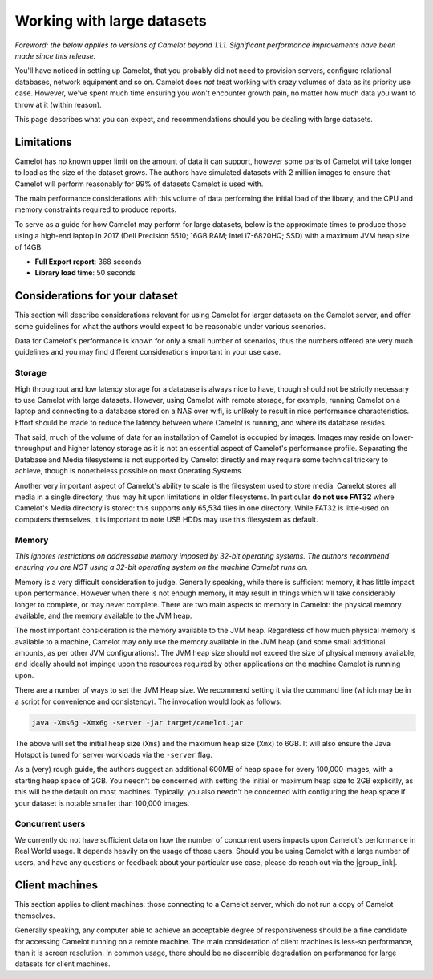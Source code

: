 Working with large datasets
---------------------------

*Foreword: the below applies to versions of Camelot beyond 1.1.1. Significant performance improvements have been made since this release.*

You'll have noticed in setting up Camelot, that you probably did not need to
provision servers, configure relational databases, network equipment and so
on. Camelot does *not* treat working with crazy volumes of data as its
priority use case. However, we've spent much time ensuring you won't encounter
growth pain, no matter how much data you want to throw at it (within reason).

This page describes what you can expect, and recommendations should you be
dealing with large datasets.

Limitations
~~~~~~~~~~~

Camelot has no known upper limit on the amount of data it can support, however
some parts of Camelot will take longer to load as the size of the dataset
grows. The authors have simulated datasets with 2 million images to ensure
that Camelot will perform reasonably for 99% of datasets Camelot is used with.

The main performance considerations with this volume of data performing the
initial load of the library, and the CPU and memory constraints required to
produce reports.

To serve as a guide for how Camelot may perform for large datasets, below is
the approximate times to produce those using a high-end laptop in 2017 (Dell
Precision 5510; 16GB RAM; Intel i7-6820HQ; SSD) with a maximum JVM heap size
of 14GB:

* **Full Export report**: 368 seconds
* **Library load time**: 50 seconds

Considerations for your dataset
~~~~~~~~~~~~~~~~~~~~~~~~~~~~~~~

This section will describe considerations relevant for using Camelot for
larger datasets on the Camelot server, and offer some guidelines for what the
authors would expect to be reasonable under various scenarios.

Data for Camelot's performance is known for only a small number of scenarios,
thus the numbers offered are very much guidelines and you may find different
considerations important in your use case.

Storage
^^^^^^^

High throughput and low latency storage for a database is always nice to have,
though should not be strictly necessary to use Camelot with large datasets.
However, using Camelot with remote storage, for example, running Camelot on a
laptop and connecting to a database stored on a NAS over wifi, is unlikely to
result in nice performance characteristics.  Effort should be made to reduce
the latency between where Camelot is running, and where its database resides.

That said, much of the volume of data for an installation of Camelot is
occupied by images.  Images may reside on lower-throughput and higher latency
storage as it is not an essential aspect of Camelot's performance profile.
Separating the Database and Media filesystems is not supported by Camelot
directly and may require some technical trickery to achieve, though is
nonetheless possible on most Operating Systems.

Another very important aspect of Camelot's ability to scale is the filesystem
used to store media.  Camelot stores all media in a single directory, thus may
hit upon limitations in older filesystems. In particular **do not use FAT32**
where Camelot's Media directory is stored: this supports only 65,534 files in
one directory.  While FAT32 is little-used on computers themselves, it is
important to note USB HDDs may use this filesystem as default.

Memory
^^^^^^

*This ignores restrictions on addressable memory imposed by 32-bit operating systems. The authors recommend ensuring you are NOT using a 32-bit operating system on the machine Camelot runs on.*

Memory is a very difficult consideration to judge. Generally speaking, while
there is sufficient memory, it has little impact upon performance. However
when there is not enough memory, it may result in things which will take
considerably longer to complete, or may never complete.  There are two main
aspects to memory in Camelot: the physical memory available, and the memory
available to the JVM heap.

The most important consideration is the memory available to the JVM heap.
Regardless of how much physical memory is available to a machine, Camelot may
only use the memory available in the JVM heap (and some small additional
amounts, as per other JVM configurations).  The JVM heap size should not
exceed the size of physical memory available, and ideally should not impinge
upon the resources required by other applications on the machine Camelot is
running upon.

There are a number of ways to set the JVM Heap size. We recommend setting it
via the command line (which may be in a script for convenience and
consistency).  The invocation would look as follows:

.. code:: shell

  java -Xms6g -Xmx6g -server -jar target/camelot.jar

The above will set the initial heap size (``Xms``) and the maximum heap size
(``Xmx``) to 6GB. It will also ensure the Java Hotspot is tuned for server
workloads via the ``-server`` flag.

As a (very) rough guide, the authors suggest an additional 600MB of heap space
for every 100,000 images, with a starting heap space of 2GB.  You needn't be
concerned with setting the initial or maximum heap size to 2GB explicitly, as
this will be the default on most machines.  Typically, you also needn't be
concerned with configuring the heap space if your dataset is notable smaller
than 100,000 images.

Concurrent users
^^^^^^^^^^^^^^^^

We currently do not have sufficient data on how the number of concurrent users
impacts upon Camelot's performance in Real World usage.  It depends heavily on
the usage of those users.  Should you be using Camelot with a large number of
users, and have any questions or feedback about your particular use case,
please do reach out via the |group_link|.

.. |group_link| raw:: html

   <a href="https://groups.google.com/forum/#!forum/camelot-project" target="_blank">forum</a>

Client machines
~~~~~~~~~~~~~~~

This section applies to client machines: those connecting to a Camelot server,
which do not run a copy of Camelot themselves.

Generally speaking, any computer able to achieve an acceptable degree of
responsiveness should be a fine candidate for accessing Camelot running on a
remote machine.  The main consideration of client machines is less-so
performance, than it is screen resolution.  In common usage, there should be
no discernible degradation on performance for large datasets for client
machines.
